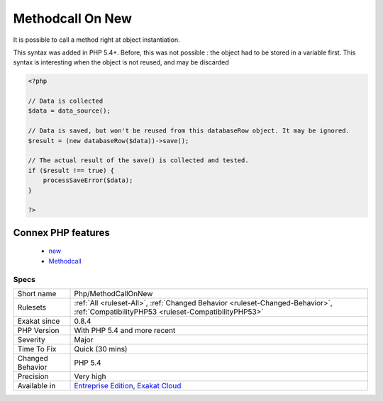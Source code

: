 .. _php-methodcallonnew:


.. _methodcall-on-new:

Methodcall On New
+++++++++++++++++

.. meta::
	:description:
		Methodcall On New: It is possible to call a method right at object instantiation.
	:twitter:card: summary_large_image
	:twitter:site: @exakat
	:twitter:title: Methodcall On New
	:twitter:description: Methodcall On New: It is possible to call a method right at object instantiation
	:twitter:creator: @exakat
	:twitter:image:src: https://www.exakat.io/wp-content/uploads/2020/06/logo-exakat.png
	:og:image: https://www.exakat.io/wp-content/uploads/2020/06/logo-exakat.png
	:og:title: Methodcall On New
	:og:type: article
	:og:description: It is possible to call a method right at object instantiation
	:og:url: https://exakat.readthedocs.io/en/latest/Reference/Rules/Methodcall On New.html
	:og:locale: en

.. raw:: html


	<script type="application/ld+json">{"@context":"https:\/\/schema.org","@graph":[{"@type":"WebPage","@id":"https:\/\/php-tips.readthedocs.io\/en\/latest\/Reference\/Rules\/Php\/MethodCallOnNew.html","url":"https:\/\/php-tips.readthedocs.io\/en\/latest\/Reference\/Rules\/Php\/MethodCallOnNew.html","name":"Methodcall On New","isPartOf":{"@id":"https:\/\/www.exakat.io\/"},"datePublished":"Fri, 10 Jan 2025 09:46:18 +0000","dateModified":"Fri, 10 Jan 2025 09:46:18 +0000","description":"It is possible to call a method right at object instantiation","inLanguage":"en-US","potentialAction":[{"@type":"ReadAction","target":["https:\/\/exakat.readthedocs.io\/en\/latest\/Methodcall On New.html"]}]},{"@type":"WebSite","@id":"https:\/\/www.exakat.io\/","url":"https:\/\/www.exakat.io\/","name":"Exakat","description":"Smart PHP static analysis","inLanguage":"en-US"}]}</script>

It is possible to call a method right at object instantiation. 

This syntax was added in PHP 5.4+. Before, this was not possible : the object had to be stored in a variable first.
This syntax is interesting when the object is not reused, and may be discarded

.. code-block:: php
   
   <?php
   
   // Data is collected
   $data = data_source();
   
   // Data is saved, but won't be reused from this databaseRow object. It may be ignored.
   $result = (new databaseRow($data))->save();
   
   // The actual result of the save() is collected and tested.
   if ($result !== true) {
       processSaveError($data);
   }
   
   ?>
Connex PHP features
-------------------

  + `new <https://php-dictionary.readthedocs.io/en/latest/dictionary/new.ini.html>`_
  + `Methodcall <https://php-dictionary.readthedocs.io/en/latest/dictionary/methodcall.ini.html>`_


Specs
_____

+------------------+--------------------------------------------------------------------------------------------------------------------------------------+
| Short name       | Php/MethodCallOnNew                                                                                                                  |
+------------------+--------------------------------------------------------------------------------------------------------------------------------------+
| Rulesets         | :ref:`All <ruleset-All>`, :ref:`Changed Behavior <ruleset-Changed-Behavior>`, :ref:`CompatibilityPHP53 <ruleset-CompatibilityPHP53>` |
+------------------+--------------------------------------------------------------------------------------------------------------------------------------+
| Exakat since     | 0.8.4                                                                                                                                |
+------------------+--------------------------------------------------------------------------------------------------------------------------------------+
| PHP Version      | With PHP 5.4 and more recent                                                                                                         |
+------------------+--------------------------------------------------------------------------------------------------------------------------------------+
| Severity         | Major                                                                                                                                |
+------------------+--------------------------------------------------------------------------------------------------------------------------------------+
| Time To Fix      | Quick (30 mins)                                                                                                                      |
+------------------+--------------------------------------------------------------------------------------------------------------------------------------+
| Changed Behavior | PHP 5.4                                                                                                                              |
+------------------+--------------------------------------------------------------------------------------------------------------------------------------+
| Precision        | Very high                                                                                                                            |
+------------------+--------------------------------------------------------------------------------------------------------------------------------------+
| Available in     | `Entreprise Edition <https://www.exakat.io/entreprise-edition>`_, `Exakat Cloud <https://www.exakat.io/exakat-cloud/>`_              |
+------------------+--------------------------------------------------------------------------------------------------------------------------------------+


